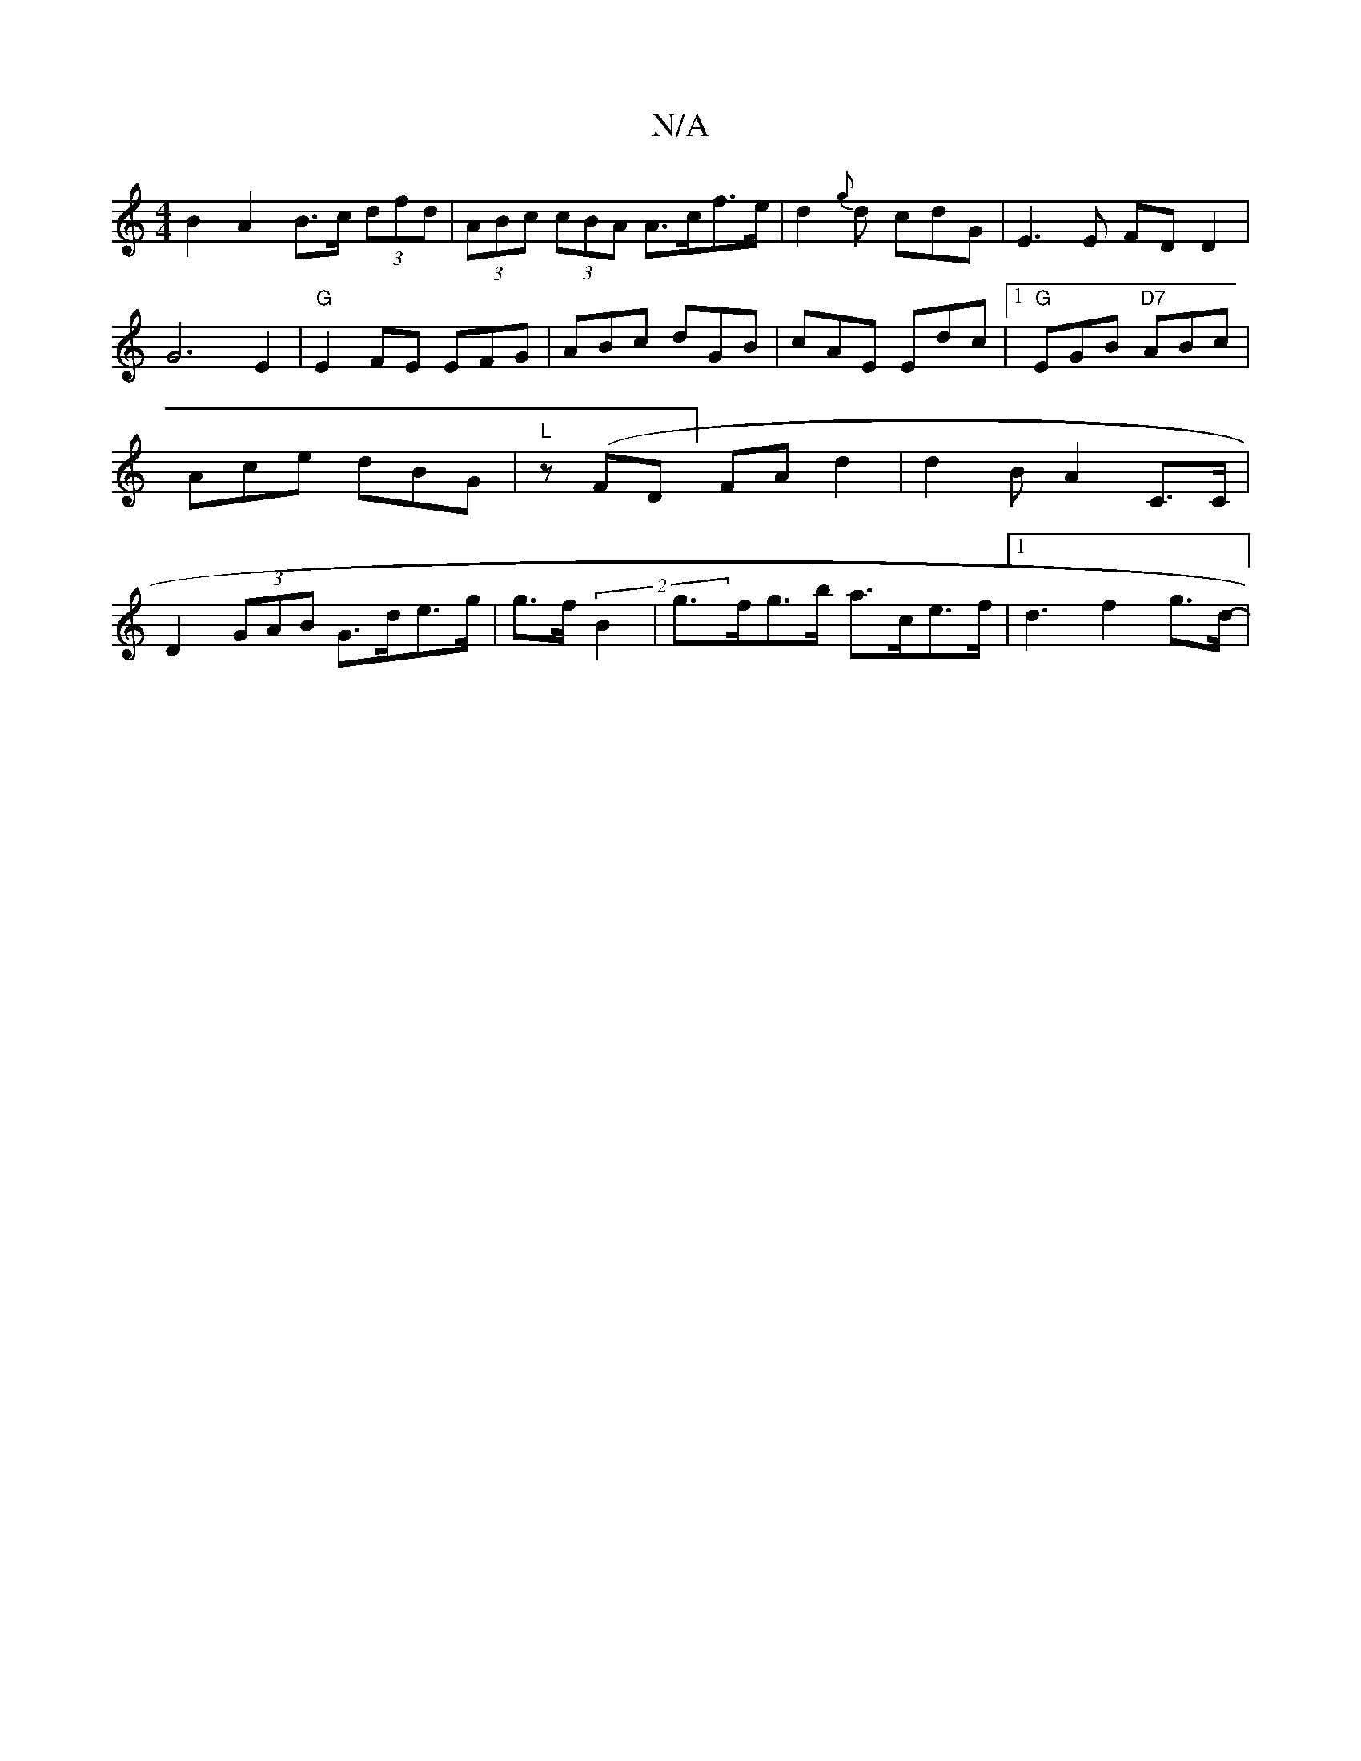 X:1
T:N/A
M:4/4
R:N/A
K:Cmajor
B2 A2 B>c (3dfd|(3ABc (3cBA A>cf>e|d2{g}d cdG|E3E FD D2|G6 E2|"G" E2 FE EFG|ABc dGB|cAE Edc|1 "G"EGB "D7"ABc |Ace dBG|"L"z(FD] FA d2 | d2B-A2C>C|D2 (3GAB G>de>g|g>f (2 B2 | g>fg>b a>ce>f|1 d3 f2g>d-|2
